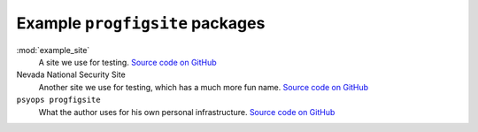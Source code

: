 Example ``progfigsite`` packages
================================

:mod:`example_site`
    A site we use for testing.
    `Source code on GitHub <https://github.com/mrled/progfiguration/tree/master/tests/data/simple/example_site>`_

Nevada National Security Site
    Another site we use for testing, which has a much more fun name.
    `Source code on GitHub <https://github.com/mrled/progfiguration/tree/master/tests/data/nnss/nnss_progfigsite>`_

``psyops progfigsite``
    What the author uses for his own personal infrastructure.
    `Source code on GitHub <https://github.com/mrled/psyops/tree/master/progfigsite>`_
